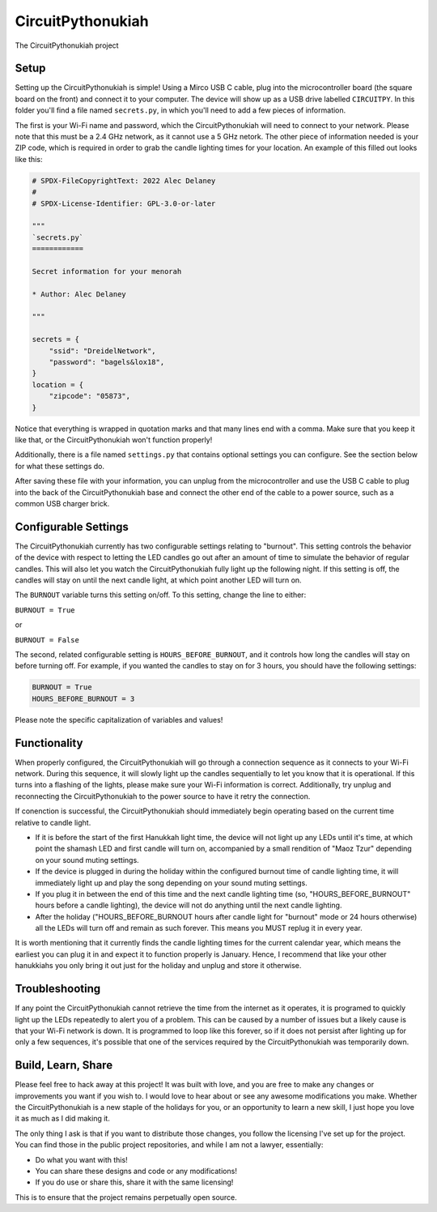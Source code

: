 CircuitPythonukiah
==================

.. image:: https://img.shields.io/github/actions/workflow/status/tekktrik/CircuitPythonukiah/build.yml?branch=main
   :target:  https://github.com/tekktrik/CircuitPythonukiah/actions
   :alt: Build CI status (main branch)

.. image:: https://img.shields.io/badge/OSHWA-US002130-blue
   :target: https://certification.oshwa.org/us002130.html
   :alt: OSHWA Certified

.. image:: https://img.shields.io/maintenance/yes/2022
   :target: https://github.com/tekktrik/CircuitPythonukiah/issues
   :alt: Maintained

The CircuitPythonukiah project

Setup
-----

Setting up the CircuitPythonukiah is simple!  Using a Mirco USB C cable, plug into
the microcontroller board (the square board on the front) and connect it to your
computer.  The device will show up as a USB drive labelled ``CIRCUITPY``.  In this
folder you'll find a file named ``secrets.py``, in which you'll need to add a few
pieces of information.

The first is your Wi-Fi name and password, which the CircuitPythonukiah will need to
connect to your network.  Please note that this must be a 2.4 GHz network, as it cannot
use a 5 GHz netork.  The other piece of information needed is your ZIP code, which is
required in order to grab the candle lighting times for your location.  An example of
this filled out looks like this:

.. code-block:: python

    # SPDX-FileCopyrightText: 2022 Alec Delaney
    #
    # SPDX-License-Identifier: GPL-3.0-or-later

    """
    `secrets.py`
    ============

    Secret information for your menorah

    * Author: Alec Delaney

    """

    secrets = {
        "ssid": "DreidelNetwork",
        "password": "bagels&lox18",
    }
    location = {
        "zipcode": "05873",
    }

Notice that everything is wrapped in quotation marks and that many lines end
with a comma.  Make sure that you keep it like that, or the CircuitPythonukiah
won't function properly!

Additionally, there is a file named ``settings.py`` that contains optional
settings you can configure.  See the section below for what these settings do.

After saving these file with your information, you can unplug from the
microcontroller and use the USB C cable to plug into the back of the
CircuitPythonukiah base and connect the other end of the cable to a power source,
such as a common USB charger brick.

Configurable Settings
---------------------

The CircuitPythonukiah currently has two configurable settings relating to
"burnout". This setting controls the behavior of the device with respect to
letting the LED candles go out after an amount of time to simulate the behavior
of regular candles.  This will also let you watch the CircuitPythonukiah fully
light up the following night.  If this setting is off, the candles will stay on
until the next candle light, at which point another LED will turn on.

The ``BURNOUT`` variable turns this setting on/off.  To this setting, change
the line to either:

``BURNOUT = True``

or

``BURNOUT = False``

The second, related configurable setting is ``HOURS_BEFORE_BURNOUT``, and it
controls how long the candles will stay on before turning off.  For example,
if you wanted the candles to stay on for 3 hours, you should have the following
settings:

.. code-block:: python

    BURNOUT = True
    HOURS_BEFORE_BURNOUT = 3

Please note the specific capitalization of variables and values!

Functionality
-------------

When properly configured, the CircuitPythonukiah will go through a connection
sequence as it connects to your Wi-Fi network.  During this sequence, it will
slowly light up the candles sequentially to let you know that it is operational.
If this turns into a flashing of the lights, please make sure your Wi-Fi
information is correct.  Additionally, try unplug and reconnecting the
CircuitPythonukiah to the power source to have it retry the connection.

If conenction is successful, the CircuitPythonukiah should immediately begin
operating based on the current time relative to candle light.

* If it is before the start of the first Hanukkah light time, the device will not
  light up any LEDs until it's time, at which point the shamash LED and first
  candle will turn on, accompanied by a small rendition of "Maoz Tzur" depending
  on your sound muting settings.
* If the device is plugged in during the holiday within the configured burnout time
  of candle lighting time, it will immediately light up and play the song depending on
  your sound muting settings.
* If you plug it in between the end of this time and the next candle lighting
  time (so, "HOURS_BEFORE_BURNOUT" hours before a candle lighting), the device will
  not do anything until the next candle lighting.
* After the holiday ("HOURS_BEFORE_BURNOUT hours after candle light for "burnout" mode
  or 24 hours otherwise) all the LEDs will turn off and remain as such forever. This means
  you MUST replug it in every year.

It is worth mentioning that it currently finds the candle lighting times for the
current calendar year, which means the earliest you can plug it in and expect it
to function properly is January.  Hence, I recommend that like your other hanukkiahs
you only bring it out just for the holiday and unplug and store it otherwise.

Troubleshooting
---------------

If any point the CircuitPythonukiah cannot retrieve the time from the internet
as it operates, it is programed to quickly light up the LEDs repeatedly to
alert you of a problem.  This can be caused by a number of issues but a likely
cause is that your Wi-Fi network is down.  It is programmed to loop like this
forever, so if it does not persist after lighting up for only a few sequences,
it's possible that one of the services required by the CircuitPythonukiah was
temporarily down.

Build, Learn, Share
-------------------

Please feel free to hack away at this project!  It was built with love, and
you are free to make any changes or improvements you want if you wish to.  I
would love to hear about or see any awesome modifications you make.  Whether
the CircuitPythonukiah is a new staple of the holidays for you, or an
opportunity to learn a new skill, I just hope you love it as much as I did
making it.

The only thing I ask is that if you want to distribute those changes, you
follow the licensing I've set up for the project.  You can find those in
the public project repositories, and while I am not a lawyer, essentially:

* Do what you want with this!
* You can share these designs and code or any modifications!
* If you do use or share this, share it with the same licensing!

This is to ensure that the project remains perpetually open source.
